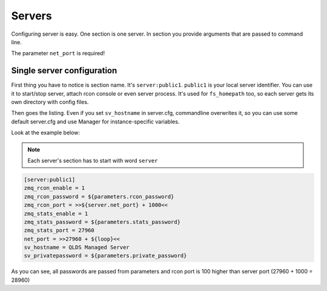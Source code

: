 Servers
=======

Configuring server is easy. One section is one server. In section you provide arguments that are passed to command line.

The parameter ``net_port`` is required!

Single server configuration
---------------------------

First thing you have to notice is section name. It's ``server:public1``. ``public1`` is your local server identifier.
You can use it to start/stop server, attach rcon console or even server process. It's used for ``fs_homepath`` too, so
each server gets its own directory with config files.

Then goes the listing. Even if you set ``sv_hostname`` in server.cfg, commandline overwrites it, so you can use some
default server.cfg and use Manager for instance-specific variables.

Look at the example below:

.. note::

    Each server's section has to start with word ``server``

.. code-block:: text

    [server:public1]
    zmq_rcon_enable = 1
    zmq_rcon_password = ${parameters.rcon_password}
    zmq_rcon_port = >>${server.net_port} + 1000<<
    zmq_stats_enable = 1
    zmq_stats_password = ${parameters.stats_password}
    zmq_stats_port = 27960
    net_port = >>27960 + ${loop}<<
    sv_hostname = QLDS Managed Server
    sv_privatepassword = ${parameters.private_password}

As you can see, all passwords are passed from parameters and rcon port is 100 higher than server port
(27960 + 1000 = 28960)
